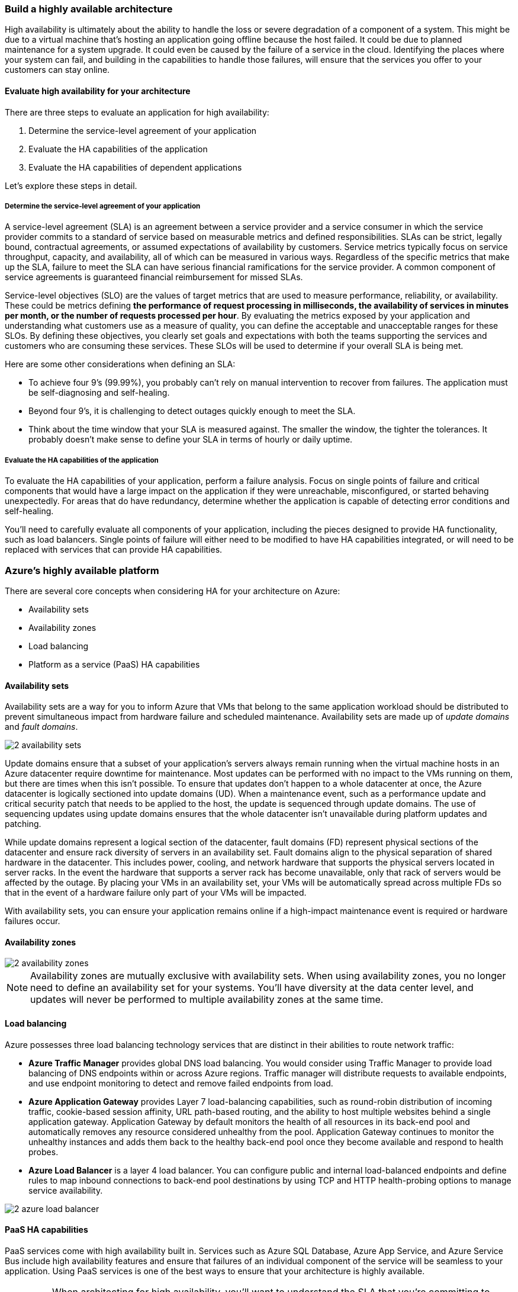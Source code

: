 === Build a highly available architecture

High availability is ultimately about the ability to handle the loss or severe degradation of a component of a system. This might be due to a virtual machine that's hosting an application going offline because the host failed. It could be due to planned maintenance for a system upgrade. It could even be caused by the failure of a service in the cloud. Identifying the places where your system can fail, and building in the capabilities to handle those failures, will ensure that the services you offer to your customers can stay online.

==== Evaluate high availability for your architecture

There are three steps to evaluate an application for high availability:

. Determine the service-level agreement of your application
. Evaluate the HA capabilities of the application
. Evaluate the HA capabilities of dependent applications

Let's explore these steps in detail.

===== Determine the service-level agreement of your application
A service-level agreement (SLA) is an agreement between a service provider and a service consumer in which the service provider commits to a standard of service based on measurable metrics and defined responsibilities. SLAs can be strict, legally bound, contractual agreements, or assumed expectations of availability by customers. Service metrics typically focus on service throughput, capacity, and availability, all of which can be measured in various ways. Regardless of the specific metrics that make up the SLA, failure to meet the SLA can have serious financial ramifications for the service provider. A common component of service agreements is guaranteed financial reimbursement for missed SLAs.

Service-level objectives (SLO) are the values of target metrics that are used to measure performance, reliability, or availability. These could be metrics defining *the performance of request processing in milliseconds, the availability of services in minutes per month, or the number of requests processed per hour*. By evaluating the metrics exposed by your application and understanding what customers use as a measure of quality, you can define the acceptable and unacceptable ranges for these SLOs. By defining these objectives, you clearly set goals and expectations with both the teams supporting the services and customers who are consuming these services. These SLOs will be used to determine if your overall SLA is being met.

Here are some other considerations when defining an SLA:

* To achieve four 9's (99.99%), you probably can't rely on manual intervention to recover from failures. The application must be self-diagnosing and self-healing.
* Beyond four 9's, it is challenging to detect outages quickly enough to meet the SLA.
* Think about the time window that your SLA is measured against. The smaller the window, the tighter the tolerances. It probably doesn't make sense to define your SLA in terms of hourly or daily uptime.

===== Evaluate the HA capabilities of the application
To evaluate the HA capabilities of your application, perform a failure analysis. Focus on single points of failure and critical components that would have a large impact on the application if they were unreachable, misconfigured, or started behaving unexpectedly. For areas that do have redundancy, determine whether the application is capable of detecting error conditions and self-healing.

You'll need to carefully evaluate all components of your application, including the pieces designed to provide HA functionality, such as load balancers. Single points of failure will either need to be modified to have HA capabilities integrated, or will need to be replaced with services that can provide HA capabilities.

=== Azure's highly available platform
There are several core concepts when considering HA for your architecture on Azure:

* Availability sets
* Availability zones
* Load balancing
* Platform as a service (PaaS) HA capabilities

==== Availability sets
Availability sets are a way for you to inform Azure that VMs that belong to the same application workload should be distributed to prevent simultaneous impact from hardware failure and scheduled maintenance. Availability sets are made up of _update domains_ and _fault domains_.

image::https://docs.microsoft.com/en-us/learn/modules/azure-well-architected-reliability/media/2-availability-sets.png[]

Update domains ensure that a subset of your application's servers always remain running when the virtual machine hosts in an Azure datacenter require downtime for maintenance. Most updates can be performed with no impact to the VMs running on them, but there are times when this isn't possible. To ensure that updates don't happen to a whole datacenter at once, the Azure datacenter is logically sectioned into update domains (UD). When a maintenance event, such as a performance update and critical security patch that needs to be applied to the host, the update is sequenced through update domains. The use of sequencing updates using update domains ensures that the whole datacenter isn't unavailable during platform updates and patching.

While update domains represent a logical section of the datacenter, fault domains (FD) represent physical sections of the datacenter and ensure rack diversity of servers in an availability set. Fault domains align to the physical separation of shared hardware in the datacenter. This includes power, cooling, and network hardware that supports the physical servers located in server racks. In the event the hardware that supports a server rack has become unavailable, only that rack of servers would be affected by the outage. By placing your VMs in an availability set, your VMs will be automatically spread across multiple FDs so that in the event of a hardware failure only part of your VMs will be impacted.

With availability sets, you can ensure your application remains online if a high-impact maintenance event is required or hardware failures occur.

==== Availability zones
image::https://docs.microsoft.com/en-us/learn/modules/azure-well-architected-reliability/media/2-availability-zones.png[]


NOTE: Availability zones are mutually exclusive with availability sets. When using availability zones, you no longer need to define an availability set for your systems. You'll have diversity at the data center level, and updates will never be performed to multiple availability zones at the same time.

==== Load balancing
Azure possesses three load balancing technology services that are distinct in their abilities to route network traffic:

* *Azure Traffic Manager* provides global DNS load balancing. You would consider using Traffic Manager to provide load balancing of DNS endpoints within or across Azure regions. Traffic manager will distribute requests to available endpoints, and use endpoint monitoring to detect and remove failed endpoints from load.
* *Azure Application Gateway* provides Layer 7 load-balancing capabilities, such as round-robin distribution of incoming traffic, cookie-based session affinity, URL path-based routing, and the ability to host multiple websites behind a single application gateway. Application Gateway by default monitors the health of all resources in its back-end pool and automatically removes any resource considered unhealthy from the pool. Application Gateway continues to monitor the unhealthy instances and adds them back to the healthy back-end pool once they become available and respond to health probes.
* *Azure Load Balancer* is a layer 4 load balancer. You can configure public and internal load-balanced endpoints and define rules to map inbound connections to back-end pool destinations by using TCP and HTTP health-probing options to manage service availability.

image::https://docs.microsoft.com/en-us/learn/modules/azure-well-architected-reliability/media/2-azure-load-balancer.png[]

==== PaaS HA capabilities

PaaS services come with high availability built in. Services such as Azure SQL Database, Azure App Service, and Azure Service Bus include high availability features and ensure that failures of an individual component of the service will be seamless to your application. Using PaaS services is one of the best ways to ensure that your architecture is highly available.

IMPORTANT: When architecting for high availability, you'll want to understand the SLA that you're committing to your customers. Then evaluate both the HA capabilities that your application has, and the HA capabilities and SLAs of dependent systems. After those have been established, use Azure features, such as availability sets, availability zones, and various load-balancing technologies, to add HA capabilities to your application. Any PaaS services you should choose to use will have HA capabilities built in.

<<<


=== Develop a disaster recovery strategy
Designing for high availability helps keep an application or process running despite unfavorable events and adverse conditions. But what do you do when something so significant happens that you've lost data and it's impossible to keep your apps and processes from going down? When disaster strikes, you need to have a plan to get your services running again. You should know what your goals and expectations are for recovering, what are the costs and limitations of your plan, and how to execute on it.

==== What is disaster recovery?
Regardless of its cause, the best remedy for a disaster once it has occurred is a well-defined, tested disaster recovery plan and an application that actively supports disaster recovery efforts through its design.

==== How to create a disaster recovery plan

A disaster recovery plan is a single document that details the procedures that are required to recover from data loss and downtime caused by a disaster, and identifies who's in charge of directing those procedures. Operators should be able to use the plan as a manual to restore application connectivity and recover data after a disaster occurs. A detailed, written plan that's dedicated to disaster recovery is critical to ensuring a favorable outcome. The process of creating the plan will help to assemble a complete picture of the application. The resulting written steps will promote good decision-making and follow-through in the panicked, chaotic aftermath of a disaster event.

Creating a disaster recovery plan requires expert knowledge of the application's workflows, data, infrastructure, and dependencies.

===== Risk assessment and process inventory
The first step in creating a disaster recovery plan is performing a risk analysis that examines the impact of different kinds of disasters on the application. The exact nature of a disaster isn't as important to the risk analysis as its potential impact through data loss and application downtime. Explore various kinds of hypothetical disasters and try to be specific when thinking about their effects. For example, a targeted malicious attack may modify code or data that results in a different kind of impact than an earthquake that disrupts network connectivity and datacenter availability.

The risk assessment needs to consider every process that can't afford unlimited downtime, and every category of data that can't afford unlimited loss. When a disaster that affects multiple application components occurs, it's critical that the plan owners can use the plan to take a complete inventory of what needs attention and how to prioritize each item.

Some apps may only constitute a single process or classification of data. This is still important to note, as the application will likely be one component of a larger disaster recovery plan that includes multiple applications with the organization.

===== Recovery objectives

* *Recovery Point Objective (RPO)*: The maximum duration of acceptable data loss. RPO is measured in units of time, not volume: "30 minutes of data", "four hours of data", and so on. RPO is about limiting and recovering from data loss, not data theft.
* *Recovery Time Objective (RTO)*: The maximum duration of acceptable downtime, where "downtime" needs to be defined by your specification. For example, if the acceptable downtime duration is eight hours in the event of a disaster, then your RTO is eight hours.

image::https://docs.microsoft.com/en-us/learn/modules/azure-well-architected-reliability/media/3-rto-rpo.png[]

Each major process or workload that's implemented by an app should have separate RPO and RTO values. Even if you arrive at the same values for different processes, each one should be generated through a separate analysis that examines disaster scenario risks and potential recovery strategies for each respective process.

The process of specifying an RPO and RTO is effectively the creation of disaster recovery requirements for your application. It requires establishing the priority of each workload and category of data and performing a cost-benefit analysis. The analysis includes concerns, such as implementation and maintenance cost, operational expense, process overhead, performance impact, and the impact of downtime and lost data. You'll need to define exactly what "downtime" means for your application, and in some cases, you may establish separate RPO and RTO values for different levels of functionality. Specifying RPO and RTO should be more than simply choosing arbitrary values. Much of the value of a disaster recovery plan comes from the research and analysis that goes into discovering the potential impact of a disaster and the cost of mitigating the risks.

===== Detailing recovery steps

* *Backups*: How often they're created, where they're located, and how to restore data from them.
* *Data replicas*: The number and locations of replicas, the nature and consistency characteristics of the replicated data, and how to switch over to a different replica.
* *Deployments*: How deployments are executed, how rollbacks occur, and failure scenarios for deployments.
* *Infrastructure*: On-premises and cloud resources, network infrastructure, and hardware inventory.
* *Dependencies*: External services that are used by the application, including SLAs and contact information.
* *Configuration and notification*: _Flags or options that can be set to gracefully degrade the application, and services that are used to notify users of application impact_.

==== Designing for disaster recovery
Designing for disaster recovery has two main concerns:

. *Data recovery*: Using backups and replication to restore lost data.
. *Process recovery*: Recovering services and deploying code to recover from outages.

image::https://docs.microsoft.com/en-us/learn/modules/azure-well-architected-reliability/media/3-region-pairs.png[]

===== Data recovery and replication
.Replication & Backup
[NOTE]
====
_Replication duplicates stored data between multiple data store replicas. Unlike backup, which creates long-lived, read-only snapshots of data for use in recovery, replication creates real-time or near-real-time copies of live data._ The goal of replication is to keep replicas synchronized with as little latency as possible while maintaining application responsiveness. Replication is a key component of designing for high availability and disaster recovery, and is a common feature of production-grade applications.
====

[IMPORTANT]
Replication is used to mitigate a failed or unreachable data store by executing a *failover*: changing application configuration to route data requests to a working replica. Failover is often automated, triggered by error detection built into a data storage product, or detection that you implement through your monitoring solution. Depending on the implementation and the scenario, failover may need to be manually executed by system operators.

Replication is not something you implement from scratch. Most fully featured database systems and other data storage products and services include some kind of replication as a tightly integrated feature due to its functional and performance requirements. However, it's up to you to include these features in your application design and make appropriate use of them.

Many different replication designs exist that place different priorities on data consistency, performance, and cost. Active replication requires updates to take place on multiple replicas simultaneously, guaranteeing consistency at the cost of throughput. In contrast, passive replication performs synchronization in the background, removing replication as a constraint on application performance, but increasing RPO. Active-active or multi-master replication enables multiple replicas to be used simultaneously, enabling load balancing at the cost of complicating data consistency, while active-passive replication reserves replicas for live use only during failover.

===== Process recovery
After a disaster, business data isn't the only asset that needs recovering. Disaster scenarios will also commonly result in downtime, whether it's due to network connectivity problems, datacenter outages, or damaged VM instances or software deployments. *The design of your application needs to enable you to restore it to a working state.*

In most cases, process restoration involves failover to a separate, working deployment. Depending on the scenario, geographic location may be a critical aspect. For example, a large-scale natural disaster that brings an entire Azure region offline will necessitate restoring service in another region. Your application's disaster recovery requirements, especially RTO, should drive your design and help you decide how many replicated environments you should have, where they should be located, and whether they should be maintained in a ready-to-run state or should be ready to accept a deployment in the event of disaster.

====== Azure Site Recovery

Azure Site Recovery is a service that's dedicated to managing process recovery for workloads running on VMs deployed to Azure, VMs running on physical servers, and workloads running directly on physical servers.
image::https://docs.microsoft.com/en-us/learn/modules/azure-well-architected-reliability/media/3-azure-site-recovery.png[]

Site Recovery supports replicating whole VMs and physical server images as well as individual workloads, where a workload may be an individual application or an entire VM or operating system with its applications. Any application workload can be replicated, but Site Recovery has first-class integrated support for many Microsoft server applications, such as SQL Server and SharePoint, as well as a handful of third-party applications like SAP.

==== Testing a disaster recovery plan
Disaster recovery planning doesn't end once you have a completed plan in hand. Testing the plan is a crucial aspect of disaster recovery, to ensure that the directions and explanations are clear and up-to-date.

Choose intervals to perform different types and scopes of tests, such as testing backups and failover mechanisms every month, and performing a full-scale disaster recovery simulation every six months. Always follow the steps and details exactly as they're documented in the plan, and consider having someone unfamiliar with the plan give perspective on anything that could be made clearer. As you execute the test, identify gaps, areas of improvement, and places to automate and add these enhancements to your plan.

Make sure to include your monitoring system in your testing as well. For example, if your application supports automated failover, introduce failures in a dependency or other critical component to ensure that the application behaves correctly end-to-end, including detection of the failure and triggering of the automated failover.

By carefully identifying your requirements and laying out a plan, you'll be able to determine what types of services you'll need to use to meet your recovery objectives. Azure provides several services and features to help you meet these objectives.


<<<

=== Protect your data with backup and restore

==== Establish backup and restoration requirements
As with a disaster recovery strategy, backup requirements are based on a cost-benefit analysis. Analysis of your app's data should be guided by the relative importance of the different categories of data the app manages, as well as external requirements, such as data retention laws.

To establish backup requirements for your app, group your application's data based on the following requirements:

* How much of this type of data can afford to be lost, measured in duration
* The maximum amount of time a restore of this type of data should require
* Backup retention requirements: how long and at what frequency do backups need to remain available

These concepts map neatly to the concepts of Recovery Point Objective and Recovery Time Objective (RPO and RTO). The duration of acceptable loss will generally translate directly to required backup intervals and RPO. The maximum amount of time a restore takes corresponds to the RTO for the data component of your application. Both requirements should be developed relative to the cost of achieving them. Every organization would like to say that they truly can't afford to lose _any_ data, but often that's not the case when the cost of achieving that requirement is considered.

Backup absolutely plays a role in disaster recovery (DR), but backups, restores and their associated scenarios extend beyond the scope of DR. Backups may need to be restored in non-disaster situations, including those where RTO and RPO aren't of great concern. For example, if a small amount of data older than your backup interval is corrupted or deleted, but the application doesn't experience downtime, your application may never be in danger of missing its SLA and a successful restore will result in no data lost. Your disaster recovery plan may or may not include guidance on performing restores in non-disaster situations.

.Tip
[INFO]
====
Don't confuse _archival, replication, and backup_. Archival is the storage of data for long-term preservation and read access. Replication is the near-real-time copying of data between replicas to support high availability and certain disaster recovery scenarios. Some requirements, such as data retention laws, may influence your strategies for all three of these concerns. Archival, replication, and backup all require separate analysis and implementation.
====

==== Azure backup and restore capabilities

===== Azure Backup
Azure Backup is a family of backup products that back up data to Azure Recovery Services vaults for storage and recovery. Recovery Service vaults are storage resources in Azure that are dedicated to holding data and configuration backups for virtual machines, servers, and individual workstations and workloads.

Azure Backup serves as a general-purpose backup solution for cloud and on-premises workflows that run on VMs or physical servers. It's designed to be a drop-in replacement for traditional backup solutions that stores data in Azure instead of archive tapes or other local physical media.

image::https://docs.microsoft.com/en-us/learn/modules/azure-well-architected-reliability/media/4-azure-backup.png []

===== Azure Blob storage
Azure Storage doesn't include an automated backup feature, but blobs are commonly used to back up all kinds of data from various sources. Many services that provide backup capabilities use blobs to store their data, and blobs are a common target for scripts and tools in every kind of backup scenario.

Immutable blob storage is configurable to be non-erasable and non-modifiable for a user-specified interval. Immutable blob storage was designed primarily to fulfill strict requirements for certain kinds of data, such as financial data. It's a great option for ensuring that backups are protected against accidental deletion or modification.

===== Azure SQL Database

Comprehensive, automatic backup functionality is included with Azure SQL Database at no extra charge. Full backups are created weekly, with differential backups performed every 12 hours, and log backups created every five minutes. Backups created by the service can be used to restore a database to a specific point in time, even if it's been deleted. Restores can be performed using the Azure portal, PowerShell, or the REST API. Backups for databases encrypted with Transparent Data Encryption, enabled by default, are also encrypted.

===== Azure App Service

Web applications hosted in the Azure App Service Standard and Premium tiers support turnkey scheduled and manual backups. Backups include configuration and file contents as well as contents of databases used by the app. They also support simple filters for excluding files. Restore operations can target different App Service instances, making App Service backup a simple way to move one app's contents to another.

App Service backups are limited to 10 GB total, including app and database content. They're a good solution for new apps under development and small-scale apps. More mature applications won't generally use App Service backup. They will instead rely on robust deployment and rollback procedures, storage strategies that don't use application disk storage, and dedicated backup strategies for databases and persistent storage.

==== Verify backups and test restore procedures
No backup system is complete without a strategy for verifying backups and testing restore procedures. Even if you use a dedicated backup service or product, you should still document and practice recovery procedures to ensure that they're well-understood and return the system to the expected state.

Strategies for verifying backups vary and will depend on the nature of your infrastructure. You may want to consider techniques, such as creating a new deployment of the application, restoring the backup to it, and comparing the state of the two instances. In many cases, this technique closely mimics actual disaster recovery procedures. Simply performing a comparison of a subset of the backup data with the live data immediately after creating a backup is enough. A common component of backup verification is attempting to restore old backups to ensure that they're still available and operational, and that the backup system hasn't changed in a way that renders them incompatible.

Any strategy is better than finding out that your backups are corrupted or incomplete while attempting to recover from a disaster.

A backup and restore strategy is an important part of ensuring your architecture can recover from the loss or corruption of data. Review your architecture to define your backup and restore requirements. Azure provides several services and features to provide backup and restore capabilities to any architecture.